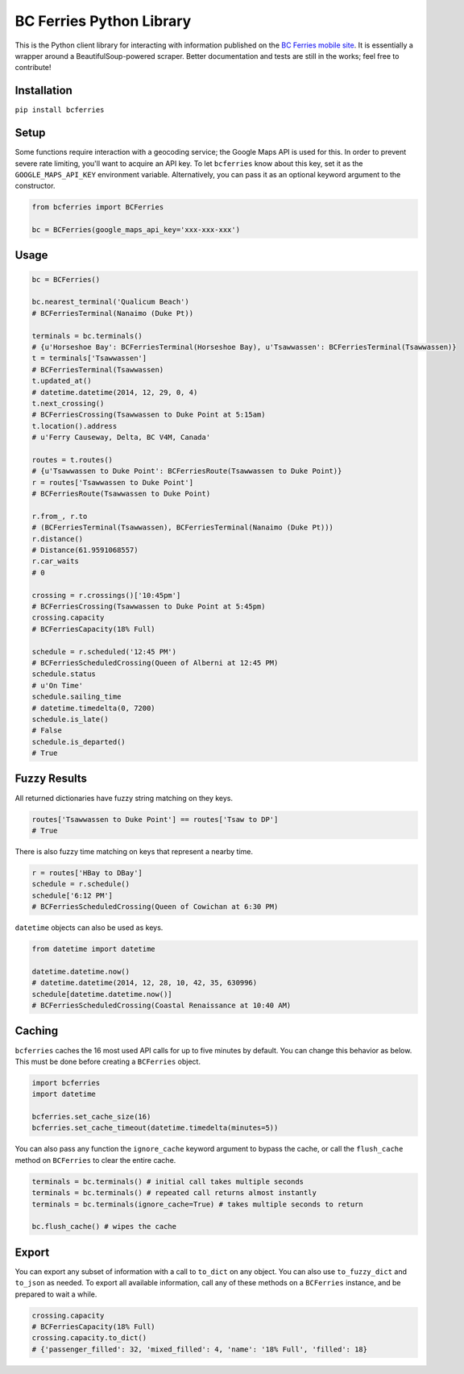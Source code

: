 BC Ferries Python Library
=========================

This is the Python client library for interacting with information
published on the `BC Ferries mobile
site <http://mobile.bcferries.com/>`__. It is essentially a wrapper
around a BeautifulSoup-powered scraper. Better documentation and tests
are still in the works; feel free to contribute!

Installation
------------

``pip install bcferries``

Setup
-----

Some functions require interaction with a geocoding service; the Google
Maps API is used for this. In order to prevent severe rate limiting,
you'll want to acquire an API key. To let ``bcferries`` know about this
key, set it as the ``GOOGLE_MAPS_API_KEY`` environment variable.
Alternatively, you can pass it as an optional keyword argument to the
constructor.

.. code:: python

    from bcferries import BCFerries

    bc = BCFerries(google_maps_api_key='xxx-xxx-xxx')

Usage
-----

.. code:: python

    bc = BCFerries()

    bc.nearest_terminal('Qualicum Beach')
    # BCFerriesTerminal(Nanaimo (Duke Pt))

    terminals = bc.terminals()
    # {u'Horseshoe Bay': BCFerriesTerminal(Horseshoe Bay), u'Tsawwassen': BCFerriesTerminal(Tsawwassen)}
    t = terminals['Tsawwassen']
    # BCFerriesTerminal(Tsawwassen)
    t.updated_at()
    # datetime.datetime(2014, 12, 29, 0, 4)
    t.next_crossing()
    # BCFerriesCrossing(Tsawwassen to Duke Point at 5:15am)
    t.location().address
    # u'Ferry Causeway, Delta, BC V4M, Canada'

    routes = t.routes()
    # {u'Tsawwassen to Duke Point': BCFerriesRoute(Tsawwassen to Duke Point)}
    r = routes['Tsawwassen to Duke Point']
    # BCFerriesRoute(Tsawwassen to Duke Point)

    r.from_, r.to
    # (BCFerriesTerminal(Tsawwassen), BCFerriesTerminal(Nanaimo (Duke Pt)))
    r.distance()
    # Distance(61.9591068557)
    r.car_waits
    # 0

    crossing = r.crossings()['10:45pm']
    # BCFerriesCrossing(Tsawwassen to Duke Point at 5:45pm)
    crossing.capacity
    # BCFerriesCapacity(18% Full)

    schedule = r.scheduled('12:45 PM')
    # BCFerriesScheduledCrossing(Queen of Alberni at 12:45 PM)
    schedule.status
    # u'On Time'
    schedule.sailing_time
    # datetime.timedelta(0, 7200)
    schedule.is_late()
    # False
    schedule.is_departed()
    # True

Fuzzy Results
-------------

All returned dictionaries have fuzzy string matching on they keys.

.. code:: python

    routes['Tsawwassen to Duke Point'] == routes['Tsaw to DP']
    # True

There is also fuzzy time matching on keys that represent a nearby time.

.. code:: python

    r = routes['HBay to DBay']
    schedule = r.schedule()
    schedule['6:12 PM']
    # BCFerriesScheduledCrossing(Queen of Cowichan at 6:30 PM)

``datetime`` objects can also be used as keys.

.. code:: python

    from datetime import datetime

    datetime.datetime.now()
    # datetime.datetime(2014, 12, 28, 10, 42, 35, 630996)
    schedule[datetime.datetime.now()]
    # BCFerriesScheduledCrossing(Coastal Renaissance at 10:40 AM)

Caching
-------

``bcferries`` caches the 16 most used API calls for up to five minutes
by default. You can change this behavior as below. This must be done
before creating a ``BCFerries`` object.

.. code:: python

    import bcferries
    import datetime

    bcferries.set_cache_size(16)
    bcferries.set_cache_timeout(datetime.timedelta(minutes=5))

You can also pass any function the ``ignore_cache`` keyword argument to
bypass the cache, or call the ``flush_cache`` method on ``BCFerries`` to
clear the entire cache.

.. code:: python

    terminals = bc.terminals() # initial call takes multiple seconds
    terminals = bc.terminals() # repeated call returns almost instantly
    terminals = bc.terminals(ignore_cache=True) # takes multiple seconds to return

    bc.flush_cache() # wipes the cache

Export
------

You can export any subset of information with a call to ``to_dict`` on
any object. You can also use ``to_fuzzy_dict`` and ``to_json`` as
needed. To export all available information, call any of these methods
on a ``BCFerries`` instance, and be prepared to wait a while.

.. code:: python

    crossing.capacity
    # BCFerriesCapacity(18% Full)
    crossing.capacity.to_dict()
    # {'passenger_filled': 32, 'mixed_filled': 4, 'name': '18% Full', 'filled': 18}
